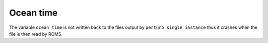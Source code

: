 ##########
Ocean time
##########

The variable ``ocean_time`` is not written back to the files output by 
``perturb_single_instance`` thus it crashes when the file is then read by ROMS.

